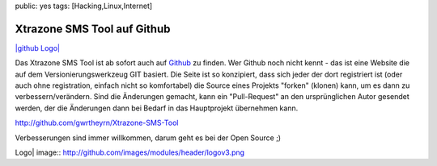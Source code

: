 public: yes
tags: [Hacking,Linux,Internet]

Xtrazone SMS Tool auf Github
============================

`|github Logo| <http://github.com/>`_

Das Xtrazone SMS Tool ist ab sofort auch auf
`Github <http://github.com/gwrtheyrn/Xtrazone-SMS-Tool>`_ zu finden. Wer
Github noch nicht kennt - das ist eine Website die auf dem
Versionierungswerkzeug GIT basiert. Die Seite ist so konzipiert, dass
sich jeder der dort registriert ist (oder auch ohne registration,
einfach nicht so komfortabel) die Source eines Projekts "forken"
(klonen) kann, um es dann zu verbessern/verändern. Sind die Änderungen
gemacht, kann ein "Pull-Request" an den ursprünglichen Autor gesendet
werden, der die Änderungen dann bei Bedarf in das Hauptprojekt
übernehmen kann.

`http://github.com/gwrtheyrn/Xtrazone-SMS-Tool <http://github.com/gwrtheyrn/Xtrazone-SMS-Tool>`_

Verbesserungen sind immer willkommen, darum geht es bei der Open Source
;)

.. |github
Logo| image:: http://github.com/images/modules/header/logov3.png

